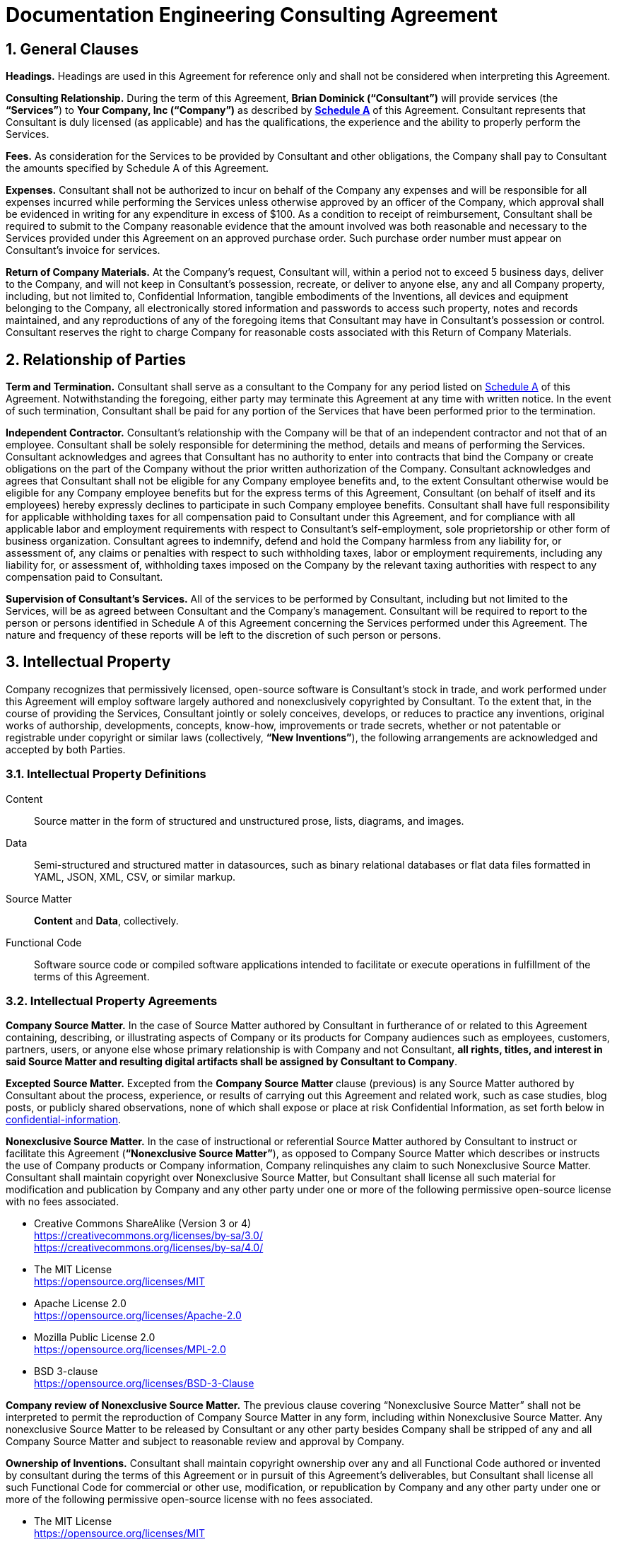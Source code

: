 :doctype: article
:doctitle: Documentation Engineering Consulting Agreement
:consultant_name_full: Brian Dominick
:company_name_full: Your Company, Inc
:agreement_date: 23 August, 2018
:reporting_to: Your Name
:sectnums:
ifdef::backend-pdf[]
//[discrete]
= {doctitle}
endif::[]

== General Clauses

*Headings.*
Headings are used in this Agreement for reference only and shall not be considered when interpreting this Agreement.

*Consulting Relationship.*
During the term of this Agreement, *{consultant_name_full} (“Consultant”)* will provide services (the *“Services”*) to *{company_name_full} (“Company”)* as described by *<<schedule-a,Schedule A>>* of this Agreement.
Consultant represents that Consultant is duly licensed (as applicable) and has the qualifications, the experience and the ability to properly perform the Services.

*Fees.*
As consideration for the Services to be provided by Consultant and other obligations, the Company shall pay to Consultant the amounts specified by Schedule A of this Agreement.

*Expenses.*
Consultant shall not be authorized to incur on behalf of the Company any expenses and will be responsible for all expenses incurred while performing the Services unless otherwise approved by an officer of the Company, which approval shall be evidenced in writing for any expenditure in excess of $100.
As a condition to receipt of reimbursement, Consultant shall be required to submit to the Company reasonable evidence that the amount involved was both reasonable and necessary to the Services provided under this Agreement on an approved purchase order.
Such purchase order number must appear on Consultant’s invoice for services.

*Return of Company Materials.*
At the Company’s request, Consultant will, within a period not to exceed 5 business days, deliver to the Company, and will not keep in Consultant’s possession, recreate, or deliver to anyone else, any and all Company property, including, but not limited to, Confidential Information, tangible embodiments of the Inventions, all devices and equipment belonging to the Company, all electronically stored information and passwords to access such property, notes and records maintained, and any reproductions of any of the foregoing items that Consultant may have in Consultant’s possession or control.
Consultant reserves the right to charge Company for reasonable costs associated with this Return of Company Materials.

== Relationship of Parties

*Term and Termination.*
Consultant shall serve as a consultant to the Company for any period listed on <<schedule-a,Schedule A>> of this Agreement.
Notwithstanding the foregoing, either party may terminate this Agreement at any time with written notice.
In the event of such termination, Consultant shall be paid for any portion of the Services that have been performed prior to the termination.

*Independent Contractor.*
Consultant’s relationship with the Company will be that of an independent contractor and not that of an employee.
Consultant shall be solely responsible for determining the method, details and means of performing the Services.
Consultant acknowledges and agrees that Consultant has no authority to enter into contracts that bind the Company or create obligations on the part of the Company without the prior written authorization of the Company.
Consultant acknowledges and agrees that Consultant shall not be eligible for any Company employee benefits and, to the extent Consultant otherwise would be eligible for any Company employee benefits but for the express terms of this Agreement, Consultant (on behalf of itself and its employees) hereby expressly declines to participate in such Company employee benefits.
Consultant shall have full responsibility for applicable withholding taxes for all compensation paid to Consultant under this Agreement, and for compliance with all applicable labor and employment requirements with respect to Consultant’s self-employment, sole proprietorship or other form of business organization.
Consultant agrees to indemnify, defend and hold the Company harmless from any liability for, or assessment of, any claims or penalties with respect to such withholding taxes, labor or employment requirements, including any liability for, or assessment of, withholding taxes imposed on the Company by the relevant taxing authorities with respect to any compensation paid to Consultant.

*Supervision of Consultant’s Services.*
All of the services to be performed by Consultant, including but not limited to the Services, will be as agreed between Consultant and the Company’s management.
Consultant will be required to report to the person or persons identified in Schedule A of this Agreement concerning the Services performed under this Agreement.
The nature and frequency of these reports will be left to the discretion of such person or persons.

== Intellectual Property

Company recognizes that permissively licensed, open-source software is Consultant's stock in trade, and work performed under this Agreement will employ software largely authored and nonexclusively copyrighted by Consultant.
To the extent that, in the course of providing the Services, Consultant jointly or solely conceives, develops, or reduces to practice any inventions, original works of authorship, developments, concepts, know-how, improvements or trade secrets, whether or not patentable or registrable under copyright or similar laws (collectively, *“New Inventions”*), the following arrangements are acknowledged and accepted by both Parties.

=== Intellectual Property Definitions

Content:: Source matter in the form of structured and unstructured prose, lists, diagrams, and images.

Data:: Semi-structured and structured matter in datasources, such as binary relational databases or flat data files formatted in YAML, JSON, XML, CSV, or similar markup.

Source Matter:: *Content* and *Data*, collectively.

Functional Code:: Software source code or compiled software applications intended to facilitate or execute operations in fulfillment of the terms of this Agreement.

=== Intellectual Property Agreements

*Company Source Matter.*
In the case of Source Matter authored by Consultant in furtherance of or related to this Agreement containing, describing, or illustrating aspects of Company or its products for Company audiences such as employees, customers, partners, users, or anyone else whose primary relationship is with Company and not Consultant, *all rights, titles, and interest in said Source Matter and resulting digital artifacts shall be assigned by Consultant to Company*.

*Excepted Source Matter.*
Excepted from the *Company Source Matter* clause (previous) is any Source Matter authored by Consultant about the process, experience, or results of carrying out this Agreement and related work, such as case studies, blog posts, or publicly shared observations, none of which shall expose or place at risk Confidential Information, as set forth below in <<Confidential Information,confidential-information>>.

*Nonexclusive Source Matter.*
In the case of instructional or referential Source Matter authored by Consultant to instruct or facilitate this Agreement (*“Nonexclusive Source Matter”*), as opposed to Company Source Matter which describes or instructs the use of Company products or Company information, Company relinquishes any claim to such Nonexclusive Source Matter.
Consultant shall maintain copyright over Nonexclusive Source Matter, but Consultant shall license all such material for modification and publication by Company and any other party under one or more of the following permissive open-source license with no fees associated.

* Creative Commons ShareAlike (Version 3 or 4) +
https://creativecommons.org/licenses/by-sa/3.0/ +
https://creativecommons.org/licenses/by-sa/4.0/

* The MIT License +
https://opensource.org/licenses/MIT

* Apache License 2.0 +
https://opensource.org/licenses/Apache-2.0

* Mozilla Public License 2.0 +
https://opensource.org/licenses/MPL-2.0

* BSD 3-clause +
https://opensource.org/licenses/BSD-3-Clause

*Company review of Nonexclusive Source Matter.*
The previous clause covering “Nonexclusive Source Matter” shall not be interpreted to permit the reproduction of Company Source Matter in any form, including within Nonexclusive Source Matter.
Any nonexclusive Source Matter to be released by Consultant or any other party besides Company shall be stripped of any and all Company Source Matter and subject to reasonable review and approval by Company.

*Ownership of Inventions.*
Consultant shall maintain copyright ownership over any and all Functional Code authored or invented by consultant during the terms of this Agreement or in pursuit of this Agreement's deliverables, but Consultant shall license all such Functional Code for commercial or other use, modification, or republication by Company and any other party under one or more of the following permissive open-source license with no fees associated.

* The MIT License +
https://opensource.org/licenses/MIT

* Apache License 2.0 +
https://opensource.org/licenses/Apache-2.0

* Mozilla Public License 2.0 +
https://opensource.org/licenses/MPL-2.0

* BSD 3-clause +
https://opensource.org/licenses/BSD-3-Clause

[[confidential-information]]
*Confidential Information.*
Consultant agrees, at all times during the term of this Agreement and thereafter, to hold in strictest confidence, and not to use, except for the benefit of the Company to the extent necessary to perform its obligations hereunder, and not to disclose to any person, firm, corporation or other entity, without written authorization from the Company in each instance, any Confidential Information (as defined below) that Consultant obtains, accesses or creates during the term of this Agreement, whether or not during working hours, until such Confidential Information becomes publicly and widely known and made generally available through no wrongful act of Consultant.
Consultant further agrees not to make copies of such Confidential Information except as authorized by the Company. “Confidential Information” means information, data, and physical material not generally known or available outside the Company and information, data, and physical material entrusted to the Company in confidence by third parties.
Confidential Information includes, without limitation: (i) company inventions; (ii) technical data, trade secrets, know-how, research, product or service ideas or plans, software codes and designs, developments, inventions, laboratory notebooks, processes, formulas, techniques, lists of, or information relating to, suppliers and customers, pricing methodologies, cost data, market share data, marketing plans, licenses, contract information, business plans, financial forecasts, historical financial data, budgets or other business information disclosed to Consultant by the Company either directly or indirectly, whether in writing, electronically, orally, or by observation.

== Conditions of Agreement

*Conflicts with this Agreement.*
Consultant represents and warrants that Consultant is not under any pre-existing obligation in conflict or in any way inconsistent with the provisions of this Agreement.
Consultant represents and warrants that Consultant’s performance of all the terms of this Agreement will not breach any agreement to keep in confidence proprietary information acquired by Consultant in confidence or in trust prior to commencement of this Agreement.
Consultant warrants that Consultant has the right to disclose and use all ideas, processes, techniques and other information, if any, which Consultant has gained from third parties, and which Consultant discloses to the Company or uses in the course of performance of this Agreement, without liability to such third parties.
Notwithstanding the foregoing, Consultant agrees that Consultant shall not bundle with or incorporate into any deliveries provided to the Company herewith any third party products, ideas, processes, or other techniques, without the express, written prior approval of the Company.
Consultant represents and warrants that Consultant has not granted and will not grant any rights or licenses to any intellectual property or technology that would conflict with Consultant’s obligations under this Agreement.
Consultant will not knowingly infringe upon any copyright, patent, trade secret or other property right of any former client, employer or third party in the performance of the Services.

*Waiver and Notice.*
Any term of this Agreement may be amended or waived only with the prior written consent of both Parties.
This Agreement, including the Exhibits hereto, constitutes the sole agreement of the parties and supersedes all oral negotiations and prior writings with respect to the subject matter hereof.
Any notice required or permitted by this Agreement shall be in writing and shall be deemed sufficient upon receipt, when delivered personally, by courier or delivery service, or by e-mail.

*Jurisdiction and Enforcement.*
The validity, interpretation, construction and performance of this Agreement shall be governed by the laws of the State of New York, without giving effect to the principles of conflict of laws.
If one or more provisions of this Agreement are held to be unenforceable under applicable law, the parties agree to renegotiate such provision in good faith.
In the event that the parties cannot reach a mutually agreeable and enforceable replacement for such provision, then (i) such provision shall be excluded from this Agreement, (ii) the balance of the Agreement shall be interpreted as if such provision were so excluded and (iii) the balance of the Agreement shall be enforceable in accordance with its terms.
This Agreement may be executed in counterparts, each of which shall be deemed an original, but all of which together will constitute one and the same instrument.
If a court or other body of competent jurisdiction finds, or the Parties mutually believe, any provision of this Agreement, or portion thereof, to be invalid or unenforceable, such provision will be enforced to the maximum extent permissible so as to effect the intent of the Parties, and the remainder of this Agreement will continue in full force and effect.

*Informed Consent.*
Each party acknowledges that, in executing this Agreement, such party has had the opportunity to seek the advice of independent legal counsel, and has read and understood all of the terms and provisions of this Agreement, including any attachments or schedules.
This Agreement shall not be construed against any party by reason of the drafting or preparation hereof.*

<<<

[[signature-page]]
== Signature Page

[cols="1,1",grid="rows",width="100%"]
|===
| *COMPANY:*
| {company_name_full}

| *Representative's signature:*
|

| *Date:*
|
|===


[cols="1,1",grid="rows",width="100%"]
|===
| *CONSULTANT:*
| {consultant_name_full}

| *Consultant's signature:*
|

| *Date:*
|
|===

<<<

[[schedule-a]]
== Schedule A

[cols="1s,3",width="100%"]
|===
| Date of Agreement: | {agreement_date}

| Name of Consultant:
| {consultant_name_full}

| Services to Be Performed:
a|
Tasks will be assigned, managed, and monitored in GitHub repository Issues tracker or readily accessible tracking platform of Company's preference, to be of the following nature:

* coding & configuring (C&C)
* realtime/production administration of docs environment
* user documentation for delivered C&C
* user instruction for delivered C&C
* documentation of work performed
* content migration assistance
* other tasks to be decided and agreed

| Deliverables:
a|
* build configuration files (Bash, LiquiDoc, your tool)
* template design files (Liquid)
* small-data architecture files (YAML)
* content structuring files (Liquid, AsciiDoc, Markdown)
* migration configuration files (Bash, LiquiDoc, subtxt, CSV)
* front-end styling and coding files (CSS, HTML, JS)
* end-user instructions in the format of your choice

| Service Period:
| Commencing: {agreement_date}

| Compensation:
|

| Reporting to:
| {reporting_to}
|===
